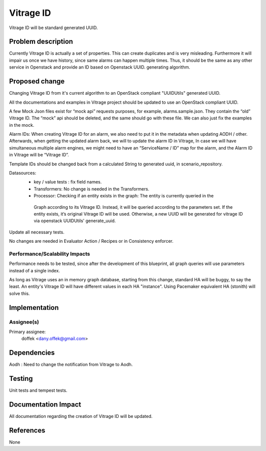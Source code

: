 ..
 This work is licensed under a Creative Commons Attribution 3.0 Unported
 License.

 http://creativecommons.org/licenses/by/3.0/legalcode

==========
Vitrage ID
==========

Vitrage ID will be standard generated UUID.

Problem description
===================

Currently Vitrage ID is actually a set of properties. This can create duplicates and is very misleading.
Furthermore it will impair us once we have history, since same alarms can happen multiple times. Thus,
it should be the same as any other service in Openstack and provide an ID based on Openstack UUID.
generating algorithm.

Proposed change
===============

Changing Vitrage ID from it's current algorithm to an OpenStack compliant "UUIDUtils" generated UUID.

All the documentations and examples in Vitrage project should be updated to use an OpenStack compliant UUID.

A few Mock Json files exist for “mock api” requests purposes, for example, alarms.sample.json.
They contain the “old” Vitrage ID. The “mock” api should be deleted, and the same should go with
these file. We can also just fix the examples in the mock.


Alarm IDs: When creating Vitrage ID for an alarm, we also need to put it in the metadata when
updating AODH / other. Afterwards, when getting the updated alarm back, we will to update the
alarm ID in Vitrage, In case we will have simultaneous multiple alarm engines, we might need to
have an “ServiceName / ID” map for the alarm, and the Alarm ID in Vitrage will be “Vitrage ID”.


Template IDs should be changed back from a calculated String to generated uuid, in scenario_repository.


Datasources:
 - key / value tests : fix field names.
 - Transformers: No change is needed in the Transformers.
 - Processor: Checking if an entity exists in the graph: The entity is currently queried in the
  Graph according to its Vitrage ID. Instead, it will be queried according to the parameters set.
  If the entity exists, it’s original Vitrage ID will be used. Otherwise, a new UUID will be
  generated for vitrage ID via openstack UUIDUtils' generate_uuid.


Update all necessary tests.


No changes are needed in Evaluator Action / Recipes or in Consistency enforcer.


Performance/Scalability Impacts
-------------------------------

Performance needs to be tested, since after the development of this blueprint, all graph queries will use parameters
instead of a single index.

As long as Vitrage uses an in memory graph database, starting from this change, standard HA will be buggy,
to say the least. An entity's Vitrage ID will have different values in each HA "instance". Using Pacemaker
equivalent HA (stonith) will solve this.


Implementation
==============

Assignee(s)
-----------

Primary assignee:
  doffek <dany.offek@gmail.com>


Dependencies
============

Aodh : Need to change the notification from Vitrage to Aodh.

Testing
=======

Unit tests and tempest tests.

Documentation Impact
====================

All documentation regarding the creation of Vitrage ID will be updated.

References
==========

None
